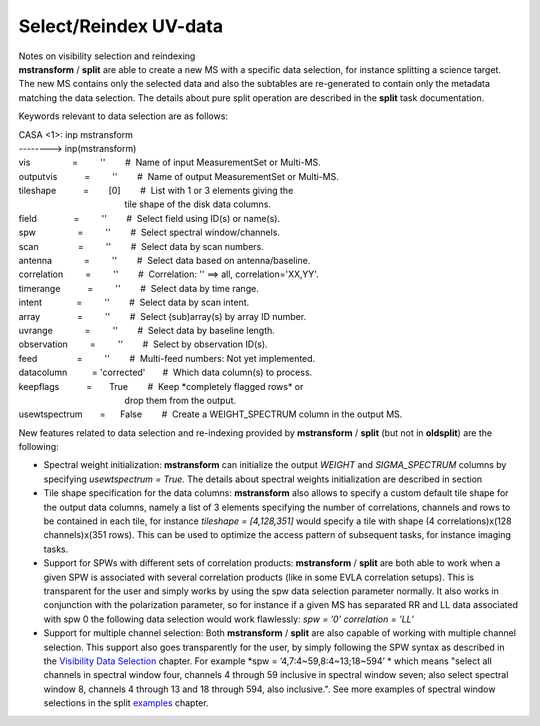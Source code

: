 .. container::
   :name: viewlet-above-content-title

Select/Reindex UV-data
======================

.. container::
   :name: viewlet-below-content-title

.. container:: documentDescription description

   Notes on visibility selection and reindexing

.. container:: section
   :name: viewlet-above-content-body

.. container:: section
   :name: content-core

   .. container::
      :name: parent-fieldname-text

      **mstransform** / **split** are able to create a new MS with a
      specific data selection, for instance splitting a science target.
      The new MS contains only the selected data and also the subtables
      are re-generated to contain only the metadata matching the data
      selection. The details about pure split operation are described in
      the **split** task documentation.

      Keywords relevant to data selection are as follows:

      .. container:: casa-input-box

         | CASA <1>: inp mstransform
         | --------> inp(mstransform)

         | vis                 =         ''        #  Name of input
           MeasurementSet or Multi-MS.
         | outputvis           =         ''        #  Name of output
           MeasurementSet or Multi-MS.
         | tileshape           =        [0]        #  List with 1 or 3
           elements giving the
         |                                            tile shape of the
           disk data columns.
         | field               =         ''        #  Select field using
           ID(s) or name(s).
         | spw                 =         ''        #  Select spectral
           window/channels.
         | scan                =         ''        #  Select data by
           scan numbers.
         | antenna             =         ''        #  Select data based
           on antenna/baseline.
         | correlation         =         ''        #  Correlation: ''
           ==> all, correlation='XX,YY'.
         | timerange           =         ''        #  Select data by
           time range.
         | intent              =         ''        #  Select data by
           scan intent.
         | array               =         ''        #  Select
           (sub)array(s) by array ID number.
         | uvrange             =         ''        #  Select data by
           baseline length.
         | observation         =         ''        #  Select by
           observation ID(s).
         | feed                =         ''        #  Multi-feed
           numbers: Not yet implemented.
         | datacolumn          = 'corrected'       #  Which data
           column(s) to process.
         | keepflags           =       True        #  Keep \*completely
           flagged rows\* or
         |                                            drop them from the
           output.
         | usewtspectrum       =      False        #  Create a
           WEIGHT_SPECTRUM column in the output MS.

       

      New features related to data selection and re-indexing provided
      by **mstransform** / **split** (but not in **oldsplit**) are the
      following:

      -  Spectral weight initialization: **mstransform** can initialize
         the output *WEIGHT* and *SIGMA_SPECTRUM* columns by specifying
         *usewtspectrum = True*. The details about spectral weights
         initialization are described in section
      -  Tile shape specification for the data columns: **mstransform**
         also allows to specify a custom default tile shape for the
         output data columns, namely a list of 3 elements specifying the
         number of correlations, channels and rows to be contained in
         each tile, for instance *tileshape = [4,128,351]* would specify
         a tile with shape (4 correlations)x(128 channels)x(351 rows).
         This can be used to optimize the access pattern of subsequent
         tasks, for instance imaging tasks.
      -  Support for SPWs with different sets of correlation products:
         **mstransform** / **split** are both able to work when a given
         SPW is associated with several correlation products (like in
         some EVLA correlation setups). This is transparent for the user
         and simply works by using the spw data selection parameter
         normally. It also works in conjunction with the polarization
         parameter, so for instance if a given MS has separated RR and
         LL data associated with spw 0 the following data selection
         would work flawlessly: *spw = ’0’ correlation = ’LL’*
      -  Support for multiple channel selection: Both **mstransform** /
         **split** are also capable of working with multiple channel
         selection. This support also goes transparently for the user,
         by simply following the SPW syntax as described in the
         `Visibility Data
         Selection <https://casa.nrao.edu/casadocs-devel/stable/calibration-and-visibility-data/data-selection-in-a-measurementset>`__
         chapter. For example *spw = ’4,7:4~59,8:4~13;18~594’ * which
         means "select all channels in spectral window four, channels 4
         through 59 inclusive in spectral window seven; also select
         spectral window 8, channels 4 through 13 and 18 through 594,
         also inclusive.". See more examples of spectral window
         selections in the split
         `examples <https://casa.nrao.edu/casadocs-devel/stable/global-task-list/task_split/examples>`__
         chapter.

       

.. container:: section
   :name: viewlet-below-content-body
